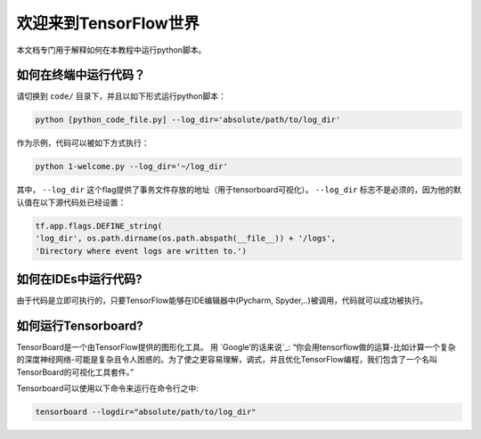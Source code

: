 
===========================
欢迎来到TensorFlow世界
===========================

本文档专门用于解释如何在本教程中运行python脚本。

   
--------------------------------
如何在终端中运行代码？
--------------------------------

    
请切换到 ``code/`` 目录下，并且以如下形式运行python脚本：

.. code:: shell
    
    python [python_code_file.py] --log_dir='absolute/path/to/log_dir'
    

作为示例，代码可以被如下方式执行：

.. code:: shell
    
    python 1-welcome.py --log_dir='~/log_dir'

其中， ``--log_dir`` 这个flag提供了事务文件存放的地址（用于tensorboard可视化）。  ``--log_dir`` 标志不是必须的，因为他的默认值在以下源代码处已经设置：

.. code:: python
    
    tf.app.flags.DEFINE_string(
    'log_dir', os.path.dirname(os.path.abspath(__file__)) + '/logs',
    'Directory where event logs are written to.')

----------------------------
如何在IDEs中运行代码?
----------------------------

由于代码是立即可执行的，只要TensorFlow能够在IDE编辑器中(Pycharm, Spyder,..)被调用，代码就可以成功被执行。


----------------------------
如何运行Tensorboard?
----------------------------
.. _Google’s words: https://www.tensorflow.org/get_started/summaries_and_tensorboard
TensorBoard是一个由TensorFlow提供的图形化工具。 用 `Google’的话来说`_: “你会用tensorflow做的运算-比如计算一个复杂的深度神经网络-可能是复杂且令人困惑的。为了使之更容易理解，调式，并且优化TensorFlow编程，我们包含了一个名叫TensorBoard的可视化工具套件。”

Tensorboard可以使用以下命令来运行在命令行之中:

.. code:: shell
    
    tensorboard --logdir="absolute/path/to/log_dir"




